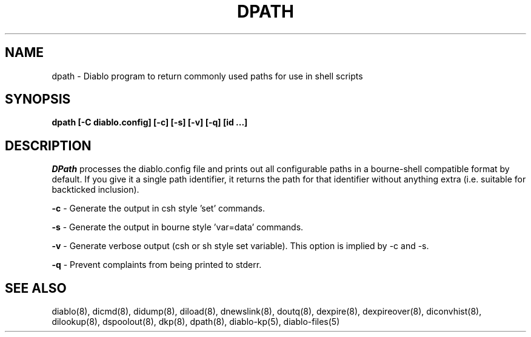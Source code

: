 .\" $Revision: 1.3 $
.TH DPATH 8
.SH NAME
dpath \- Diablo program to return commonly used paths for use in shell scripts
.PP
.SH SYNOPSIS
.B dpath [-C diablo.config] [-c] [-s] [-v] [-q] [id ...]

.SH DESCRIPTION
.IR DPath 
processes the diablo.config file and prints out all configurable paths
in a bourne-shell compatible format by default.   If you give it a single
path identifier, it returns the path for that identifier without anything
extra (i.e. suitable for backticked inclusion).
.PP
.B -c
\- Generate the output in csh style 'set' commands.
.PP
.B -s
\- Generate the output in bourne style 'var=data' commands.
.PP
.B -v
\- Generate verbose output (csh or sh style set variable).  This option
is implied by -c and -s.
.PP
.B -q
\- Prevent complaints from being printed to stderr.
.PP

.SH "SEE ALSO"
diablo(8), 
dicmd(8),
didump(8),
diload(8),
dnewslink(8),
doutq(8),
dexpire(8),
dexpireover(8),
diconvhist(8),
dilookup(8),
dspoolout(8),
dkp(8),
dpath(8),
diablo-kp(5),
diablo-files(5)
.PP

